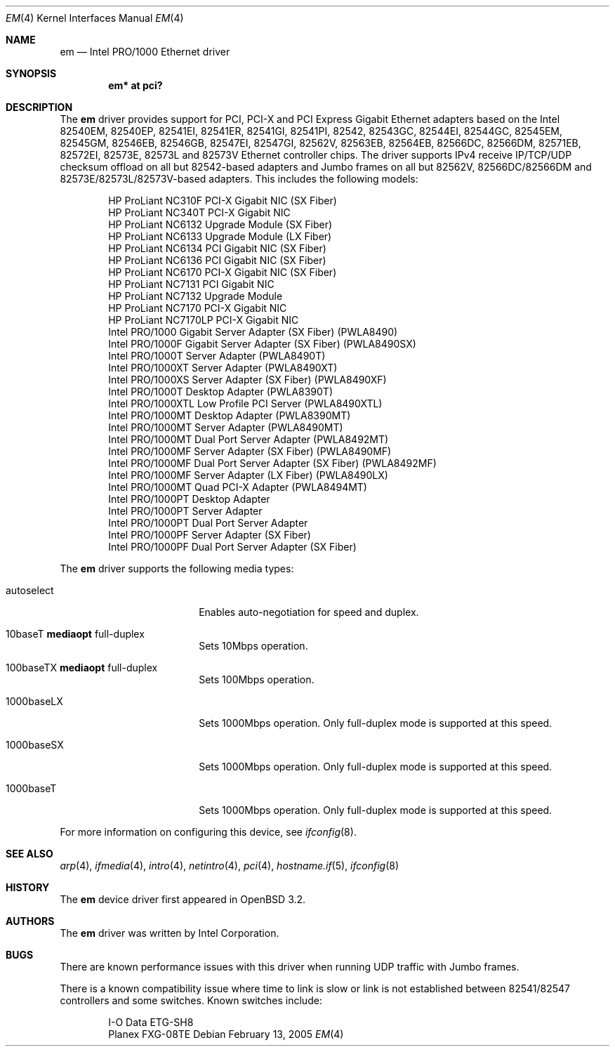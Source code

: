 .\" $OpenBSD: em.4,v 1.30 2006/08/05 17:59:05 brad Exp $
.\" Copyright (c) 2002 Intel Corporation
.\" All rights reserved.
.\" Redistribution and use in source and binary forms of the Software, with or without
.\" modification, are permitted provided that the following conditions
.\" are met:
.\" 1. Redistributions of source code of the Software may retain the above
.\" copyright notice, this list of conditions and the following disclaimer.
.\" 2. Redistributions in binary form of the Software may reproduce the
.\" above copyright notice, this list of conditions and the following
.\" disclaimer in the documentation and/or other materials provided with the
.\" distribution.
.\" 3. Neither the name of the Intel Corporation nor the names of its contributors
.\" shall be used to endorse or promote products derived from this Software
.\" without specific prior written permission.
.\"
.\" THIS SOFTWARE IS PROVIDED BY THE COPYRIGHT HOLDERS AND CONTRIBUTORS "AS IS"
.\" AND ANY EXPRESS OR IMPLIED WARRANTIES, INCLUDING, BUT NOT LIMITED TO, THE
.\" IMPLIED WARRANTIES OF MERCHANTABILITY AND FITNESS FOR A PARTICULAR PURPOSE
.\" ARE DISCLAIMED. IN NO EVENT SHALL THE INTEL OR ITS CONTRIBUTORS BE LIABLE
.\" FOR ANY DIRECT, INDIRECT, INCIDENTAL, SPECIAL, EXEMPLARY, OR CONSEQUENTIAL
.\" DAMAGES (INCLUDING, BUT NOT LIMITED TO, PROCUREMENT OF SUBSTITUTE GOODS OR
.\" SERVICES; LOSS OF USE, DATA, OR PROFITS; OR BUSINESS INTERRUPTION) HOWEVER
.\" CAUSED AND ON ANY THEORY OF LIABILITY, WHETHER IN CONTRACT, STRICT LIABILITY,
.\" OR TORT (INCLUDING NEGLIGENCE OR OTHERWISE) ARISING IN ANY WAY OUT OF THE
.\" USE OF THIS SOFTWARE, EVEN IF ADVISED OF THE POSSIBILITY OF SUCH DAMAGE.
.\"
.\" * Other names and brands may be claimed as the property of others.
.\"
.\" $FreeBSD: em.4,v 1.18 2005/01/30 12:29:06 yar Exp $
.Dd February 13, 2005
.Dt EM 4
.Os
.Sh NAME
.Nm em
.Nd Intel PRO/1000 Ethernet driver
.Sh SYNOPSIS
.Cd "em* at pci?"
.Sh DESCRIPTION
The
.Nm
driver provides support for PCI, PCI-X and PCI Express Gigabit Ethernet adapters
based on the Intel 82540EM, 82540EP, 82541EI, 82541ER, 82541GI, 82541PI, 82542,
82543GC, 82544EI, 82544GC, 82545EM, 82545GM, 82546EB, 82546GB, 82547EI, 82547GI,
82562V, 82563EB, 82564EB, 82566DC, 82566DM, 82571EB, 82572EI, 82573E, 82573L and
82573V Ethernet controller chips.
The driver supports IPv4 receive IP/TCP/UDP checksum offload on all but
82542-based adapters and Jumbo frames on all but 82562V, 82566DC/82566DM and
82573E/82573L/82573V-based adapters.
This includes the following models:
.Pp
.Bl -item -offset indent -compact
.It
HP ProLiant NC310F PCI-X Gigabit NIC (SX Fiber)
.It
HP ProLiant NC340T PCI-X Gigabit NIC
.It
HP ProLiant NC6132 Upgrade Module (SX Fiber)
.It
HP ProLiant NC6133 Upgrade Module (LX Fiber)
.It
HP ProLiant NC6134 PCI Gigabit NIC (SX Fiber)
.It
HP ProLiant NC6136 PCI Gigabit NIC (SX Fiber)
.It
HP ProLiant NC6170 PCI-X Gigabit NIC (SX Fiber)
.It
HP ProLiant NC7131 PCI Gigabit NIC
.It
HP ProLiant NC7132 Upgrade Module
.It
HP ProLiant NC7170 PCI-X Gigabit NIC
.It
HP ProLiant NC7170LP PCI-X Gigabit NIC
.It
Intel PRO/1000 Gigabit Server Adapter (SX Fiber) (PWLA8490)
.It
Intel PRO/1000F Gigabit Server Adapter (SX Fiber) (PWLA8490SX)
.It
Intel PRO/1000T Server Adapter (PWLA8490T)
.It
Intel PRO/1000XT Server Adapter (PWLA8490XT)
.It
Intel PRO/1000XS Server Adapter (SX Fiber) (PWLA8490XF)
.It
Intel PRO/1000T Desktop Adapter (PWLA8390T)
.It
Intel PRO/1000XTL Low Profile PCI Server (PWLA8490XTL)
.It
Intel PRO/1000MT Desktop Adapter (PWLA8390MT)
.It
Intel PRO/1000MT Server Adapter (PWLA8490MT)
.It
Intel PRO/1000MT Dual Port Server Adapter (PWLA8492MT)
.It
Intel PRO/1000MF Server Adapter (SX Fiber) (PWLA8490MF)
.It
Intel PRO/1000MF Dual Port Server Adapter (SX Fiber) (PWLA8492MF)
.It
Intel PRO/1000MF Server Adapter (LX Fiber) (PWLA8490LX)
.It
Intel PRO/1000MT Quad PCI-X Adapter (PWLA8494MT)
.It
Intel PRO/1000PT Desktop Adapter
.It
Intel PRO/1000PT Server Adapter
.It
Intel PRO/1000PT Dual Port Server Adapter
.It
Intel PRO/1000PF Server Adapter (SX Fiber)
.It
Intel PRO/1000PF Dual Port Server Adapter (SX Fiber)
.El
.Pp
The
.Nm
driver supports the following media types:
.Bl -tag -width autoselect -offset indent
.It autoselect
Enables auto-negotiation for speed and duplex.
.It 10baseT Cm mediaopt No full-duplex
Sets 10Mbps operation.
.It 100baseTX Cm mediaopt No full-duplex
Sets 100Mbps operation.
.It 1000baseLX
Sets 1000Mbps operation.
Only full-duplex mode is supported at this speed.
.It 1000baseSX
Sets 1000Mbps operation.
Only full-duplex mode is supported at this speed.
.It 1000baseT
Sets 1000Mbps operation.
Only full-duplex mode is supported at this speed.
.El
.Pp
For more information on configuring this device, see
.Xr ifconfig 8 .
.Sh SEE ALSO
.Xr arp 4 ,
.Xr ifmedia 4 ,
.Xr intro 4 ,
.Xr netintro 4 ,
.Xr pci 4 ,
.Xr hostname.if 5 ,
.Xr ifconfig 8
.Sh HISTORY
The
.Nm
device driver first appeared in
.Ox 3.2 .
.Sh AUTHORS
The
.Nm
driver was written by
.An Intel Corporation .
.Sh BUGS
There are known performance issues with this driver when running UDP traffic
with Jumbo frames.
.Pp
There is a known compatibility issue where time to link is slow or link is not
established between 82541/82547 controllers and some switches.
Known switches include:
.Pp
.Bl -item -offset indent -compact
.It
I-O Data ETG-SH8
.It
Planex FXG-08TE
.El
